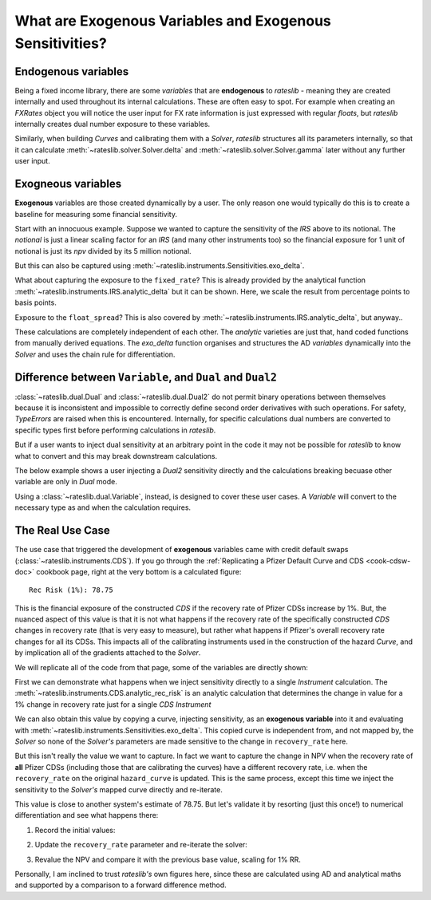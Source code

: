 .. _cook-exogenous-doc:

.. ipython:: python
   :suppress:

   from rateslib import FXRates, Curve, Solver, IRS, Dual, Variable, defaults
   import matplotlib.pyplot as plt
   from datetime import datetime as dt
   import numpy as np
   from pandas import DataFrame, option_context
   defaults.reset_defaults()
   print(defaults.print())

What are Exogenous Variables and Exogenous Sensitivities?
*****************************************************************

Endogenous variables
---------------------

Being a fixed income library, there are some *variables* that are **endogenous** to *rateslib* -
meaning they are created internally and used throughout its internal calculations. These are
often easy to spot. For example when creating an *FXRates* object you will notice the user input
for FX rate information is just expressed with regular *floats*, but *rateslib* internally creates
dual number exposure to these variables.

.. ipython:: python

   fxr = FXRates({"eurusd": 1.10, "gbpusd": 1.25}, settlement=dt(2000, 1, 1))
   fxr.rate(pair="eurgbp")

Similarly, when building *Curves* and calibrating them with a *Solver*, *rateslib* structures
all its parameters internally, so that it can calculate :meth:`~rateslib.solver.Solver.delta` and
:meth:`~rateslib.solver.Solver.gamma` later without any further user input.

.. ipython:: python

   curve = Curve({dt(2000, 1, 1): 1.0, dt(2001, 1, 1): 1.0}, id="curve")
   solver = Solver(
       curves=[curve],
       instruments=[IRS(dt(2000, 1, 1), "6m", "S", curves=curve)],
       s=[2.50],
       id="solver",
   )
   irs = IRS(
       effective=dt(2000, 1, 1),
       termination="6m",
       frequency="S",
       leg2_frequency="M",
       fixed_rate=3.0,
       notional=5e6
   )
   irs.npv(curves=curve)

Exogneous variables
--------------------

**Exogenous** variables are those created dynamically by a user. The only reason one would typically
do this is to create a baseline for measuring some financial sensitivity.

Start with an innocuous example. Suppose we wanted to capture the sensitivity of the *IRS* above
to its notional. The *notional* is just a linear scaling factor for an *IRS* (and many other
instruments too) so the financial exposure for 1 unit of notional is just its *npv* divided by its
5 million notional.

.. ipython:: python

   irs.npv(curves=curve) / 5e6

But this can also be captured using :meth:`~rateslib.instruments.Sensitivities.exo_delta`.

.. ipython:: python

   irs = IRS(
       effective=dt(2000, 1, 1),
       termination="6m",
       frequency="S",
       leg2_frequency="M",
       fixed_rate=3.0,
       notional=Variable(5e6, ["N"]),  # <-- `notional` is assigned as a Variable: 'N'
       curves="curve",
   )
   data = irs.exo_delta(solver=solver, vars=["N"])
   with option_context("display.float_format", lambda x: '%.6f' % x):
       print(data)

What about capturing the exposure to the ``fixed_rate``? This is already provided by the analytical
function :meth:`~rateslib.instruments.IRS.analytic_delta` but it can be shown. Here, we scale
the result from percentage points to basis points.

.. ipython:: python

   irs.analytic_delta(curve)

.. ipython:: python

   irs = IRS(
       effective=dt(2000, 1, 1),
       termination="6m",
       frequency="S",
       leg2_frequency="M",
       fixed_rate=Variable(3.0, ["R"]),  # <-- `fixed_rate` also assigned as: 'R'
       notional=Variable(5e6, ["N"]),
       curves="curve",
   )
   irs.exo_delta(solver=solver, vars=["N", "R"], vars_scalar=[1.0, 1/100])

Exposure to the ``float_spread``? This is also covered by :meth:`~rateslib.instruments.IRS.analytic_delta`, but anyway..

.. ipython:: python

   irs.analytic_delta(curve, leg=2)

.. ipython:: python

   irs = IRS(
       effective=dt(2000, 1, 1),
       termination="6m",
       frequency="S",
       leg2_frequency="M",
       fixed_rate=Variable(3.0, ["R"]),
       notional=Variable(5e6, ["N"]),
       leg2_float_spread=Variable(0.0, ["z"]),   # <-- `float_spread` also assigned as: 'z'
       curves="curve",
   )
   irs.exo_delta(solver=solver, vars=["N", "R", "z"], vars_scalar=[1.0, 1/100, 1.0])

These calculations are completely independent of each other. The *analytic* varieties are just that,
hand coded functions from manually derived equations. The *exo_delta* function organises and
structures the AD *variables* dynamically into the *Solver* and uses the chain rule for
differentiation.

Difference between ``Variable``, and ``Dual`` and ``Dual2``
------------------------------------------------------------

:class:`~rateslib.dual.Dual` and :class:`~rateslib.dual.Dual2` do not permit binary operations
between themselves because it is inconsistent and impossible to correctly define second order
derivatives with such operations. For safety, *TypeErrors* are raised when this is encountered.
Internally, for specific calculations dual numbers are converted to specific types first
before performing calculations in *rateslib*.

But if a user wants to inject dual sensitivity at an arbitrary point in the code it may not be
possible for *rateslib* to know what to convert and this may break downstream calculations.

The below example shows a user injecting a *Dual2* sensitivity directly and the calculations
breaking becuase other variable are only in *Dual* mode.

.. ipython:: python

   irs = IRS(
       effective=dt(2000, 1, 1),
       termination="6m",
       frequency="S",
       leg2_frequency="M",
       fixed_rate=Dual2(3.0, ["R"], [], []),  # <-- `fixed_rate` added as a Dual2
       curves="curve",
   )
   try:
       irs.delta(solver=solver)
   except TypeError as e:
       print(e)

Using a :class:`~rateslib.dual.Variable`, instead, is designed to cover these user cases.
A *Variable* will convert to the necessary type as and when the calculation requires.

The Real Use Case
-------------------

The use case that triggered the development of **exogenous** variables came with
credit default swaps (:class:`~rateslib.instruments.CDS`). If you go through the
:ref:`Replicating a Pfizer Default Curve and CDS <cook-cdsw-doc>` cookbook page, right at the
very bottom is a calculated figure::

  Rec Risk (1%): 78.75

This is the financial exposure of the constructed *CDS* if the recovery rate of Pfizer CDSs
increase by 1%. But, the
nuanced aspect of this value is that it is not what happens if the recovery rate of the
specifically constructed *CDS* changes in recovery rate (that is very easy to measure), but
rather what
happens if Pfizer's overall recovery rate changes for all its CDSs. This impacts all of
the calibrating
instruments used in the construction of the hazard *Curve*, and by implication all of the
gradients attached to the *Solver*.

We will replicate all of the code from that page, some of the variables are directly shown:

.. ipython:: python
   :suppress:

   from rateslib import add_tenor, CDS
   irs_tenor = ["1m", "2m", "3m", "6m", "12m", "2y", "3y", "4y", "5y", "6y", "7y", "8y", "9y", "10y", "12y"]
   irs_rates = [4.8457, 4.7002, 4.5924, 4.3019, 3.8992, 3.5032, 3.3763, 3.3295, 3.3165, 3.3195, 3.3305, 3.3450, 3.3635, 3.3830, 3.4245]
   cds_tenor = ["6m", "12m", "2y", "3y", "4y", "5y", "7y", "10y"]
   cds_rates = [0.11011, 0.14189, 0.20750, 0.26859, 0.32862, 0.37861, 0.51068, 0.66891]
   today = dt(2024, 10, 4)  # Friday 4th October 2024
   spot = dt(2024, 10, 8)  # Tuesday 8th October 2024
   disc_curve = Curve(
       nodes={
           today: 1.0,
           **{add_tenor(spot, _, "mf", "nyc"): 1.0 for _ in irs_tenor}
       },
       calendar="nyc",
       convention="act360",
       interpolation="log_linear",
       id="sofr"
   )
   us_rates_sv = Solver(
       curves=[disc_curve],
       instruments=[
           IRS(spot, _, spec="usd_irs", curves="sofr") for _ in irs_tenor
       ],
       s=irs_rates,
       instrument_labels=irs_tenor,
       id="us_rates"
   )
   cds_eff = dt(2024, 9, 20)
   cds_mats = [add_tenor(dt(2024, 12, 20), _, "mf", "all") for _ in cds_tenor]

   hazard_curve = Curve(
       nodes={
           today: 1.0,
           **{add_tenor(spot, _, "mf", "nyc"): 1.0 for _ in cds_tenor}
       },
       calendar="all",
       convention="act365f",
       interpolation="log_linear",
       credit_recovery_rate=0.4,
       id="pfizer"
   )
   pfizer_sv = Solver(
       curves=[hazard_curve],
       pre_solvers=[us_rates_sv],
       instruments=[
           CDS(
               effective=cds_eff,
               termination=_,
               spec="us_ig_cds",
               curves=["pfizer", "sofr"]
           ) for _ in cds_mats
       ],
       s=cds_rates,
       instrument_labels=cds_tenor,
       id="pfizer_cds"
   )

.. ipython:: python

   disc_curve  # the US SOFR discount curve created
   us_rates_sv  # the Solver calibrating the SOFR curve
   hazard_curve  # the Pfizer hazard curve
   pfizer_sv  # the Solver calibrating the hazard curve

First we can demonstrate what happens when we inject sensitivity directly to a single
*Instrument* calculation. The :meth:`~rateslib.instruments.CDS.analytic_rec_risk` is an
analytic calculation that determines the change in value for a 1% change in recovery rate
just for a single *CDS Instrument*

.. ipython:: python

   cds = CDS(
       effective=dt(2024, 9, 20),
       termination=dt(2029, 12, 20),
       spec="us_ig_cds",
       curves=["pfizer", "sofr"],
       notional=10e6,
   )
   cds.analytic_rec_risk(hazard_curve, disc_curve)

We can also obtain this value by copying a curve, injecting sensitivity, as an
**exogenous variable** into it and evaluating with
:meth:`~rateslib.instruments.Sensitivities.exo_delta`. This copied curve is independent from,
and not mapped by, the *Solver* so none of the *Solver's* parameters are made sensitive to the
change in ``recovery_rate`` here.

.. ipython:: python

   hazard_curve_copy = hazard_curve.copy()
   # Set a new id to avoid Solver curve mapping errors
   hazard_curve_copy._id = "something_else"
   # Inject sensitivity to the recovery rate
   hazard_curve_copy.update_meta("credit_recovery_rate", Variable(0.4, ["RR"]))
   cds.exo_delta(curves=[hazard_curve_copy, disc_curve], solver=pfizer_sv, vars=["RR"], vars_scalar=[1/100.0])

But this isn't really the value we want to capture. In fact we want to capture the change in NPV
when the recovery rate of **all** Pfizer CDSs (including those that are calibrating the curves)
have a different recovery rate, i.e. when the ``recovery_rate`` on the original
``hazard_curve`` is updated. This is the same process, except this time we inject the
sensitivity to the *Solver's* mapped curve directly and re-iterate.

.. ipython:: python

   # Update the Pfizer hazard curve to have exogenous exposure to "RR" variable
   hazard_curve.update_meta("credit_recovery_rate", Variable(0.40, ["RR"]))
   pfizer_sv.iterate()
   cds.exo_delta(solver=pfizer_sv, vars=["RR"], vars_scalar=[1/100.0])

This value is close to another system's estimate of 78.75. But let's validate it by
resorting (just this once!) to numerical differentiation and see what happens there:

1) Record the initial values:

.. ipython:: python

   base_npv = cds.npv(solver=pfizer_sv)
   base_npv

2) Update the ``recovery_rate`` parameter and re-iterate the solver:

.. ipython:: python

   hazard_curve.update_meta("credit_recovery_rate", 0.41)
   pfizer_sv.iterate()

3) Revalue the NPV and compare it with the previous base value, scaling for 1% RR.

.. ipython:: python

   fwd_diff = cds.npv(solver=pfizer_sv)
   float(fwd_diff - base_npv)

Personally, I am inclined to trust *rateslib's* own figures here, since these
are calculated using AD and analytical maths and supported by a comparison to a forward
difference method.
